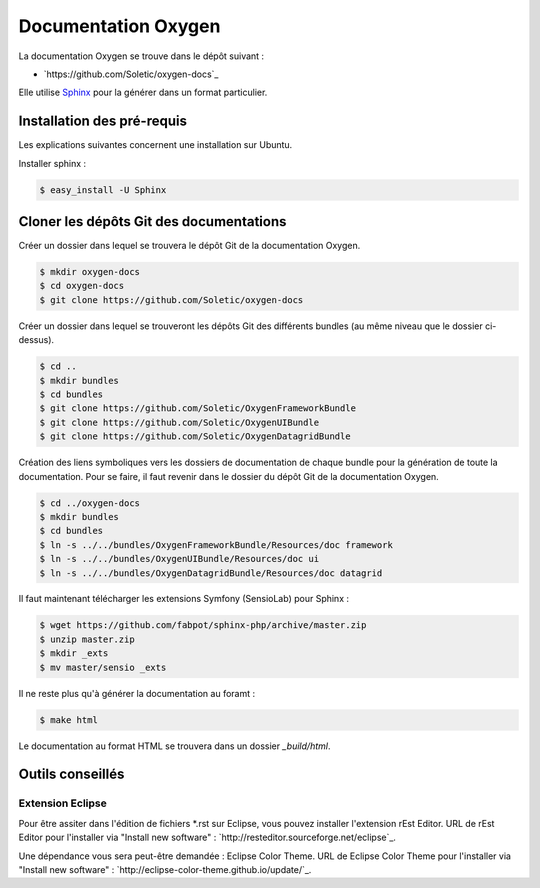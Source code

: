 Documentation Oxygen
====================

La documentation Oxygen se trouve dans le dépôt suivant :

* `https://github.com/Soletic/oxygen-docs`_

Elle utilise `Sphinx <http://sphinx-doc.org/>`_ pour la générer dans un format particulier.

Installation des pré-requis
---------------------------

Les explications suivantes concernent une installation sur Ubuntu.

Installer sphinx :

.. code-block:: bash

   $ easy_install -U Sphinx


Cloner les dépôts Git des documentations
----------------------------------------

Créer un dossier dans lequel se trouvera le dépôt Git de la documentation Oxygen.

.. code-block:: bash

   $ mkdir oxygen-docs
   $ cd oxygen-docs
   $ git clone https://github.com/Soletic/oxygen-docs
   
Créer un dossier dans lequel se trouveront les dépôts Git des différents bundles (au même niveau que le dossier ci-dessus).

.. code-block:: bash

   $ cd ..
   $ mkdir bundles
   $ cd bundles
   $ git clone https://github.com/Soletic/OxygenFrameworkBundle
   $ git clone https://github.com/Soletic/OxygenUIBundle
   $ git clone https://github.com/Soletic/OxygenDatagridBundle

Création des liens symboliques vers les dossiers de documentation de chaque bundle pour la génération de toute la documentation. 
Pour se faire, il faut revenir dans le dossier du dépôt Git de la documentation Oxygen.

.. code-block:: bash

   $ cd ../oxygen-docs
   $ mkdir bundles
   $ cd bundles
   $ ln -s ../../bundles/OxygenFrameworkBundle/Resources/doc framework
   $ ln -s ../../bundles/OxygenUIBundle/Resources/doc ui
   $ ln -s ../../bundles/OxygenDatagridBundle/Resources/doc datagrid

Il faut maintenant télécharger les extensions Symfony (SensioLab) pour Sphinx :

.. code-block:: bash

   $ wget https://github.com/fabpot/sphinx-php/archive/master.zip
   $ unzip master.zip
   $ mkdir _exts
   $ mv master/sensio _exts
   
Il ne reste plus qu'à générer la documentation au foramt :

.. code-block:: bash

   $ make html

Le documentation au format HTML se trouvera dans un dossier *_build/html*.

Outils conseillés
-----------------

Extension Eclipse
+++++++++++++++++

Pour être assiter dans l'édition de fichiers *.rst sur Eclipse, vous pouvez installer l'extension rEst Editor.
URL de rEst Editor pour l'installer via "Install new software" : `http://resteditor.sourceforge.net/eclipse`_.

Une dépendance vous sera peut-être demandée : Eclipse Color Theme.
URL de Eclipse Color Theme pour l'installer via "Install new software" : `http://eclipse-color-theme.github.io/update/`_.
 


